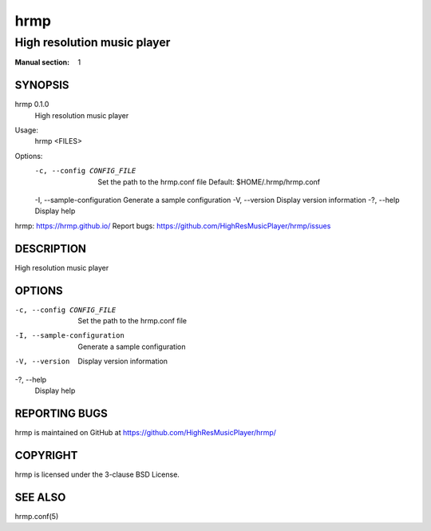 ====
hrmp
====

----------------------------
High resolution music player
----------------------------

:Manual section: 1

SYNOPSIS
========

hrmp 0.1.0
  High resolution music player

Usage:
  hrmp <FILES>

Options:
  -c, --config CONFIG_FILE   Set the path to the hrmp.conf file
                             Default: $HOME/.hrmp/hrmp.conf
  -I, --sample-configuration Generate a sample configuration
  -V, --version              Display version information
  -?, --help                 Display help

hrmp: https://hrmp.github.io/
Report bugs: https://github.com/HighResMusicPlayer/hrmp/issues

DESCRIPTION
===========

High resolution music player

OPTIONS
=======

-c, --config CONFIG_FILE
  Set the path to the hrmp.conf file

-I, --sample-configuration
  Generate a sample configuration

-V, --version
  Display version information

-?, --help
  Display help

REPORTING BUGS
==============

hrmp is maintained on GitHub at https://github.com/HighResMusicPlayer/hrmp/

COPYRIGHT
=========

hrmp is licensed under the 3-clause BSD License.

SEE ALSO
========

hrmp.conf(5)
